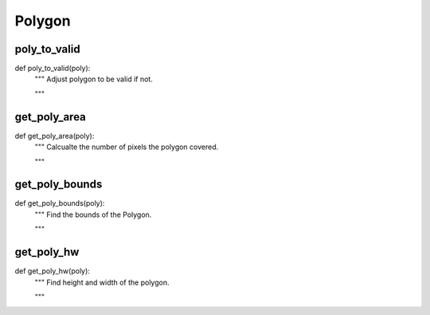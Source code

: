 Polygon
========

poly_to_valid
--------
::

def poly_to_valid(poly):
    """ Adjust polygon to be valid if not.

    """

get_poly_area
--------
::

def get_poly_area(poly):
    """ Calcualte the number of pixels the polygon covered.

    """

get_poly_bounds
--------
::

def get_poly_bounds(poly):
    """ Find the bounds of the Polygon.

    """

get_poly_hw
--------
::

def get_poly_hw(poly):
    """ Find height and width of the polygon.

    """
